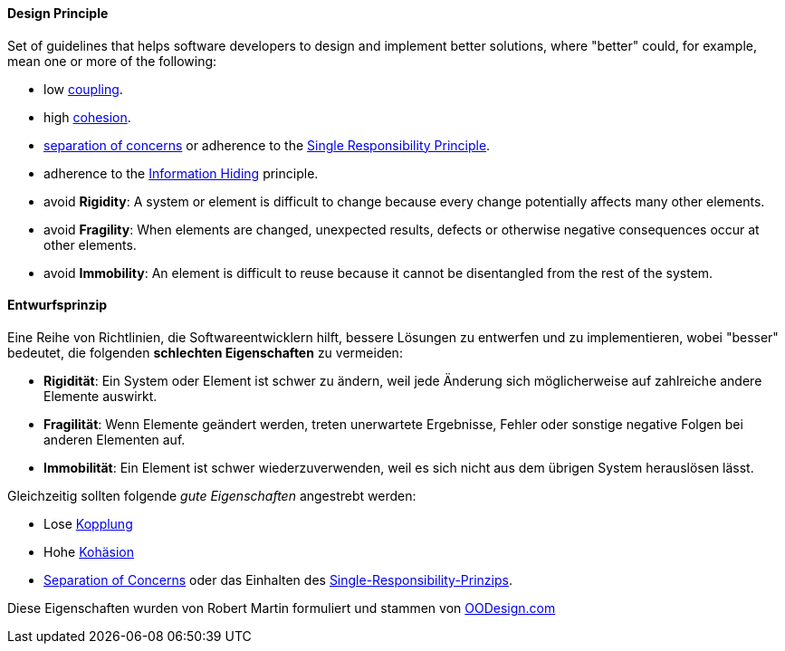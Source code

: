 [#term-design-principle]

// tag::EN[]
==== Design Principle

Set of guidelines that helps software developers to design and implement better solutions,
where "better" could, for example, mean one or more of the following:

* low <<term-coupling,coupling>>.
* high <<term-cohesion,cohesion>>.
* <<term-separation-of-concern,separation of concerns>> or adherence to the <<term-single-responsibility-principle,Single Responsibility Principle>>.
* adherence to the <<term-information-hiding,Information Hiding>> principle.
* avoid *Rigidity*: A system or element is difficult to change because every change potentially
affects many other elements.
* avoid *Fragility*: When elements are changed, unexpected results, defects or otherwise negative consequences
occur at other elements.
* avoid *Immobility*: An element is difficult to reuse because it cannot be disentangled from the rest of the system.

// end::EN[]

// tag::DE[]
==== Entwurfsprinzip

Eine Reihe von Richtlinien, die Softwareentwicklern hilft, bessere
Lösungen zu entwerfen und zu implementieren, wobei "besser" bedeutet,
die folgenden *schlechten Eigenschaften* zu vermeiden:

* *Rigidität*: Ein System oder Element ist schwer zu ändern, weil jede Änderung sich möglicherweise auf zahlreiche andere Elemente auswirkt.
* *Fragilität*: Wenn Elemente geändert werden, treten unerwartete Ergebnisse, Fehler oder sonstige negative Folgen bei anderen Elementen auf.
* *Immobilität*: Ein Element ist schwer wiederzuverwenden, weil es sich nicht aus dem übrigen System herauslösen lässt.

Gleichzeitig sollten folgende _gute Eigenschaften_ angestrebt werden:

* Lose <<term-coupling,Kopplung>>
* Hohe <<term-cohesion,Kohäsion>>
* <<term-separation-of-concern,Separation of Concerns>> oder das Einhalten des <<term-single-responsibility-principle,Single-Responsibility-Prinzips>>.


Diese Eigenschaften wurden von Robert Martin formuliert und stammen
von link:https://www.oodesign.com/design-principles[OODesign.com]



// end::DE[]
